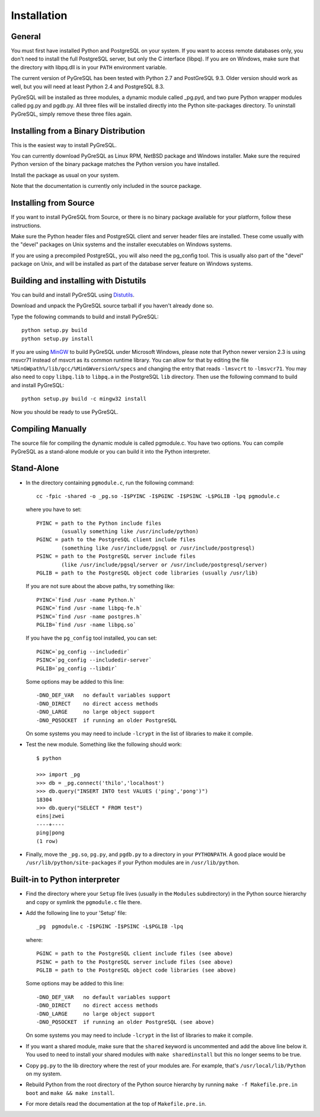 Installation
============

General
-------

You must first have installed Python and PostgreSQL on your system.
If you want to access remote databases only, you don't need to install
the full PostgreSQL server, but only the C interface (libpq). If you
are on Windows, make sure that the directory with libpq.dll is in your
``PATH`` environment variable.

The current version of PyGreSQL has been tested with Python 2.7 and
PostGreSQL 9.3. Older version should work as well, but you will need
at least Python 2.4 and PostgreSQL 8.3.

PyGreSQL will be installed as three modules, a dynamic module called
_pg.pyd, and two pure Python wrapper modules called pg.py and pgdb.py.
All three files will be installed directly into the Python site-packages
directory. To uninstall PyGreSQL, simply remove these three files again.


Installing from a Binary Distribution
-------------------------------------

This is the easiest way to install PyGreSQL.

You can currently download PyGreSQL as Linux RPM, NetBSD package and Windows
installer. Make sure the required Python version of the binary package matches
the Python version you have installed.

Install the package as usual on your system.

Note that the documentation is currently only included in the source package.


Installing from Source
----------------------

If you want to install PyGreSQL from Source, or there is no binary
package available for your platform, follow these instructions.

Make sure the Python header files and PostgreSQL client and server header
files are installed. These come usually with the "devel" packages on Unix
systems and the installer executables on Windows systems.

If you are using a precompiled PostgreSQL, you will also need the pg_config
tool. This is usually also part of the "devel" package on Unix, and will be
installed as part of the database server feature on Windows systems.

Building and installing with Distutils
--------------------------------------

You can build and install PyGreSQL using
`Distutils <http://docs.python.org/install/>`_.

Download and unpack the PyGreSQL source tarball if you haven't already done so.

Type the following commands to build and install PyGreSQL::

    python setup.py build
    python setup.py install

If you are using `MinGW <http://www.mingw.org>`_ to build PyGreSQL under
Microsoft Windows, please note that Python newer version 2.3 is using msvcr71
instead of msvcrt as its common runtime library. You can allow for that by
editing the file ``%MinGWpath%/lib/gcc/%MinGWversion%/specs`` and changing
the entry that reads ``-lmsvcrt`` to ``-lmsvcr71``. You may also need to copy
``libpq.lib`` to ``libpq.a`` in the PostgreSQL ``lib`` directory. Then use
the following command to build and install PyGreSQL::

    python setup.py build -c mingw32 install

Now you should be ready to use PyGreSQL.

Compiling Manually
------------------

The source file for compiling the dynamic module is called pgmodule.c.
You have two options. You can compile PyGreSQL as a stand-alone module
or you can build it into the Python interpreter.

Stand-Alone
-----------

* In the directory containing ``pgmodule.c``, run the following command::

    cc -fpic -shared -o _pg.so -I$PYINC -I$PGINC -I$PSINC -L$PGLIB -lpq pgmodule.c

  where you have to set::

    PYINC = path to the Python include files
            (usually something like /usr/include/python)
    PGINC = path to the PostgreSQL client include files
            (something like /usr/include/pgsql or /usr/include/postgresql)
    PSINC = path to the PostgreSQL server include files
            (like /usr/include/pgsql/server or /usr/include/postgresql/server)
    PGLIB = path to the PostgreSQL object code libraries (usually /usr/lib)

  If you are not sure about the above paths, try something like::

    PYINC=`find /usr -name Python.h`
    PGINC=`find /usr -name libpq-fe.h`
    PSINC=`find /usr -name postgres.h`
    PGLIB=`find /usr -name libpq.so`

  If you have the ``pg_config`` tool installed, you can set::

    PGINC=`pg_config --includedir`
    PSINC=`pg_config --includedir-server`
    PGLIB=`pg_config --libdir`

  Some options may be added to this line::

    -DNO_DEF_VAR   no default variables support
    -DNO_DIRECT    no direct access methods
    -DNO_LARGE     no large object support
    -DNO_PQSOCKET  if running an older PostgreSQL

  On some systems you may need to include ``-lcrypt`` in the list of libraries
  to make it compile.

* Test the new module. Something like the following should work::

    $ python

    >>> import _pg
    >>> db = _pg.connect('thilo','localhost')
    >>> db.query("INSERT INTO test VALUES ('ping','pong')")
    18304
    >>> db.query("SELECT * FROM test")
    eins|zwei
    ----+----
    ping|pong
    (1 row)

* Finally, move the ``_pg.so``, ``pg.py``, and ``pgdb.py`` to a directory in
  your ``PYTHONPATH``. A good place would be ``/usr/lib/python/site-packages``
  if your Python modules are in ``/usr/lib/python``.

Built-in to Python interpreter
------------------------------

* Find the directory where your ``Setup`` file lives (usually in the ``Modules``
  subdirectory) in the Python source hierarchy and copy or symlink the
  ``pgmodule.c`` file there.

* Add the following line to your 'Setup' file::

    _pg  pgmodule.c -I$PGINC -I$PSINC -L$PGLIB -lpq

  where::

    PGINC = path to the PostgreSQL client include files (see above)
    PSINC = path to the PostgreSQL server include files (see above)
    PGLIB = path to the PostgreSQL object code libraries (see above)

  Some options may be added to this line::

    -DNO_DEF_VAR   no default variables support
    -DNO_DIRECT    no direct access methods
    -DNO_LARGE     no large object support
    -DNO_PQSOCKET  if running an older PostgreSQL (see above)

  On some systems you may need to include ``-lcrypt`` in the list of libraries
  to make it compile.

* If you want a shared module, make sure that the ``shared`` keyword is
  uncommented and add the above line below it. You used to need to install
  your shared modules with ``make sharedinstall`` but this no longer seems
  to be true.

* Copy ``pg.py`` to the lib directory where the rest of your modules are.
  For example, that's ``/usr/local/lib/Python`` on my system.

* Rebuild Python from the root directory of the Python source hierarchy by
  running ``make -f Makefile.pre.in boot`` and ``make && make install``.

* For more details read the documentation at the top of ``Makefile.pre.in``.
